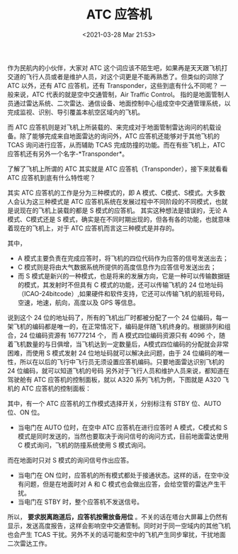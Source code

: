 # -*- eval: (setq org-download-image-dir (concat default-directory "./static/ATC 应答机/")); -*-
:PROPERTIES:
:ID:       90EA80E9-57B5-4897-9C92-92AC08931B48
:END:
#+LATEX_CLASS: my-article

#+DATE: <2021-03-28 Mar 21:53>
#+TITLE: ATC 应答机

作为民航内的小伙伴，大家对 ATC 这个词应该不陌生吧，如果再是天天跟飞机打交道的飞行人员或者是维护人员，对这个词更是不能再熟悉了。但类似的词除了 ATC 以外，还有 ATC 应答机，还有 Transponder，这些到底有什么不同呢？
一般来说，ATC 代表的就是空中交通管制，Air Traffic Control。
指的是地面管制人员通过雷达系统、二次雷达、通信设备、地面控制中心组成空中交通管理系统，以完成监视、识别、导引覆盖本航空区域内的飞机。

[[file:./static/ATC 应答机/2610.jpeg]]

而 ATC 应答机则是对飞机上所装载的、来完成对于地面管制雷达询问的机载设备。除了能够完成来自地面雷达的询问外，ATC 应答机还能够对于其他飞机的 TCAS 询问进行应答，从而辅助 TCAS 完成防撞的功能。而在有些飞机上，ATC 应答机还有另外一个名字-*Transponder*。

[[file:./static/ATC 应答机/3699.jpeg]]

了解了飞机上所谓的 ATC 其实就是 ATC 应答机（Transponder），接下来就看看 ATC 应答机到底有什么特性呢？

其实 ATC 应答机的工作是分为三种模式的，即 A 模式、C模式、S模式。大多数人会认为这三种模式是 ATC 应答机系统在发展过程中不同阶段的不同模式，也就是说现在的飞机上装载的都是 S 模式的应答机。
其实这种想法是错误的，无论 A 模式、C模式还是 S 模式，确实是在不同时期出现的，但各有各的功能，也就意味着现在的飞机上，对于 ATC 应答机而言这三种模式是并存的。

其中，
- A 模式主要负责在完成应答时，将飞机的四位代码作为应答的信号发送出去；
- C 模式则是将由大气数据系统所提供的高度信息作为应答信号发送出去；
- 而 S 模式是新兴的一种模式，也是将来的发展方向，它是一种可以传输数据链的模式，其发射时不但具有 C 模式的功能，还可以传输飞机的 24 位地址码（ICAO-24bitcode）,如果硬件和软件支持，它还可以传输飞机的航班号码，空速，地速，航向，高度以及 GPS 等信息。

说到这个 24 位的地址码了，所有的飞机出厂时都被分配了一个 24 位编码，每一架飞机的编码都是唯一的，在正常情况下，编码是伴随飞机终身的。根据排列和组合，24 位编码资源有 16777214 个，
而 A 模式四位编码资源只有 4096 个，随着飞机数量的与日俱增，当飞机达到一定数量后，A模式四位编码的分配就会非常困难，而使用 S 模式发射 24 位地址码就可以解决此问题，由于 24 位编码的唯一性，所以在以后的飞行中飞行员无须设置应答机编码。只要地面雷达识别飞机的 24 位编码，就可以知道飞机的号码
另外对于飞行人员和维护人员来说，都知道在驾驶舱有 ATC 应答机的控制面板，就以 A320 系列飞机为例，下图就是 A320 飞机的 ATC 应答机的控制面板：

[[file:./static/ATC 应答机/7792.jpeg]]

其中，有一个 ATC 应答机的工作模式选择开关，分别标注有 STBY 位、AUTO 位、ON 位。

- 当电门在 AUTO 位时，在空中 ATC 应答机在进行应答时 A 模式，C模式和 S 模式是同时发送的，当然也要取决于询问信号的询问方式，目前地面雷达使用 C 模式询问，飞机的防撞系统使用 S 模式询问。
而在地面时只对 S 模式的询问信号作出应答。
- 当电门在 ON 位时，应答机的所有模式都处于接通状态。这样的话，在空中没有问题，但是在地面时对 A 和 C 模式也会做出应答，会给空管的雷达产生干扰。
- 当电门在 STBY 时，整个应答机不发送信号。

所以， *要求脱离跑道后，应答机按需放备用位* 。不关的话在塔台大屏幕上仍然有显示，发送高度报告，这样会影响空中交通管制。同时对于同一空域内的其他飞机也会产生 TCAS 干扰。另外不关的话可能和空中的飞机产生同步窜扰，干扰地面二次雷达工作。
